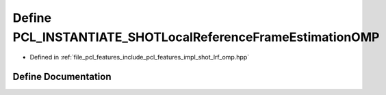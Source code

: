 .. _exhale_define_shot__lrf__omp_8hpp_1a863f06dadd404b899e17982cd968f0bd:

Define PCL_INSTANTIATE_SHOTLocalReferenceFrameEstimationOMP
===========================================================

- Defined in :ref:`file_pcl_features_include_pcl_features_impl_shot_lrf_omp.hpp`


Define Documentation
--------------------


.. doxygendefine:: PCL_INSTANTIATE_SHOTLocalReferenceFrameEstimationOMP
